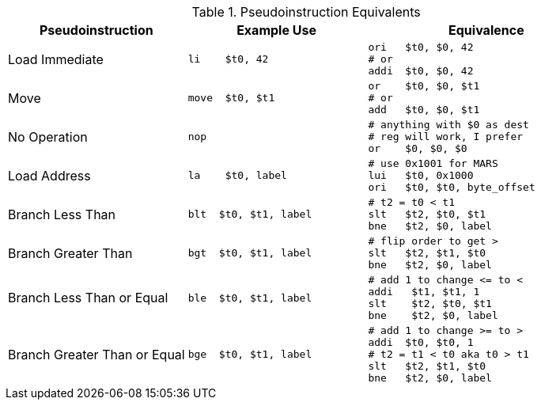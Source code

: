 
.Pseudoinstruction Equivalents
[cols="3,3a,4a"]
|===
| Pseudoinstruction | Example Use | Equivalence

| Load Immediate |

 li    $t0, 42 |

 ori   $t0, $0, 42
 # or
 addi  $t0, $0, 42

| Move           |

 move  $t0, $t1 |

 or    $t0, $0, $t1
 # or
 add   $t0, $0, $t1

| No Operation   |

 nop |

 # anything with $0 as dest
 # reg will work, I prefer
 or    $0, $0, $0

| Load Address   |

 la    $t0, label |

 # use 0x1001 for MARS
 lui   $t0, 0x1000
 ori   $t0, $t0, byte_offset

| Branch Less Than |

 blt  $t0, $t1, label |

 # t2 = t0 < t1
 slt   $t2, $t0, $t1
 bne   $t2, $0, label

| Branch Greater Than |

 bgt  $t0, $t1, label |

 # flip order to get >
 slt   $t2, $t1, $t0
 bne   $t2, $0, label

| Branch Less Than or Equal |

 ble  $t0, $t1, label |

 # add 1 to change <= to <
 addi   $t1, $t1, 1
 slt    $t2, $t0, $t1
 bne    $t2, $0, label

| Branch Greater Than or Equal |

 bge  $t0, $t1, label |

 # add 1 to change >= to >
 addi  $t0, $t0, 1
 # t2 = t1 < t0 aka t0 > t1
 slt   $t2, $t1, $t0
 bne   $t2, $0, label

|===

